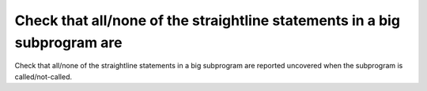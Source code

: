 Check that all/none of the straightline statements in a big subprogram are
==========================================================================

Check that all/none of the straightline statements in a big subprogram are
reported uncovered when the subprogram is called/not-called.

